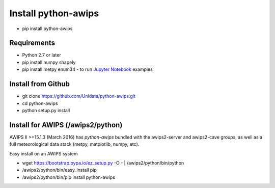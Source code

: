 .. _Jupyter Notebook: http://nbviewer.jupyter.org/github/Unidata/python-awips/tree/master/examples/notebooks

Install python-awips
------------------

- pip install python-awips

Requirements
~~~~~~~~~~~~

- Python 2.7 or later
- pip install numpy shapely
- pip install metpy enum34 - to run `Jupyter Notebook`_ examples

Install from Github
~~~~~~~~~~~~~~~~~~~~~~~~~~~

- git clone https://github.com/Unidata/python-awips.git
- cd python-awips
- python setup.py install


Install for AWIPS (/awips2/python)
~~~~~~~~~~~~~~~~~~~~~~~~~~~

AWIPS II >=15.1.3 (March 2016) has `python-awips` bundled with the awips2-server and awips2-cave groups, as well as a full meteorological data stack (metpy, matplotlib, numpy, etc).

Easy install on an AWIPS system

- wget https://bootstrap.pypa.io/ez_setup.py -O - | /awips2/python/bin/python
- /awips2/python/bin/easy_install pip
- /awips2/python/bin/pip install python-awips

